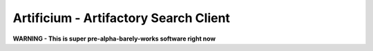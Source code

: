 Artificium - Artifactory Search Client
--------------------------------------


**WARNING - This is super pre-alpha-barely-works software right now**





